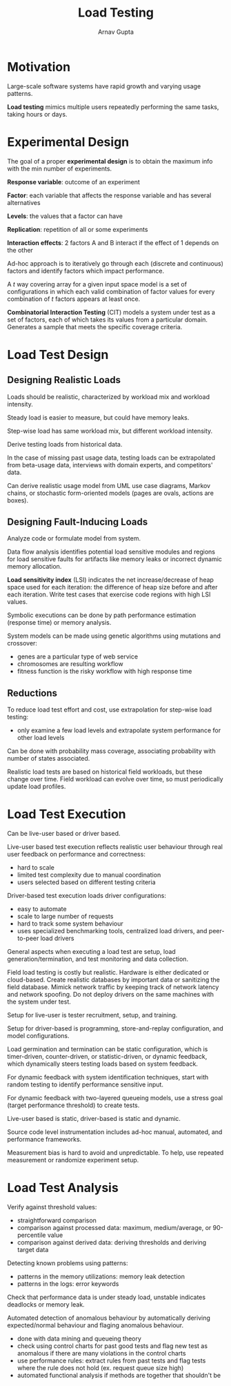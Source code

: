 #+title: Load Testing
#+author: Arnav Gupta
#+LATEX_HEADER: \usepackage{parskip,darkmode}
#+LATEX_HEADER: \enabledarkmode

* Motivation
Large-scale software systems have rapid growth and varying usage patterns.

*Load testing* mimics multiple users repeatedly performing the same tasks, taking hours or days.

* Experimental Design
The goal of a proper *experimental design* is to obtain the maximum info with the min number of
experiments.

*Response variable*: outcome of an experiment

*Factor*: each variable that affects the response variable and has several alternatives

*Levels*: the values that a factor can have

*Replication*: repetition of all or some experiments

*Interaction effects*: 2 factors A and B interact if the effect of 1 depends on the other

Ad-hoc approach is to iteratively go through each (discrete and continuous) factors and identify
factors which impact performance.

A $t$ way covering array for a given input space model is a set of configurations in which each
valid combination of factor values for every combination of $t$ factors appears at least once.

*Combinatorial Interaction Testing* (CIT) models a system under test as a set of factors, each of
which takes its values from a particular domain. Generates a sample that meets the specific coverage
criteria.

* Load Test Design
** Designing Realistic Loads
Loads should be realistic, characterized by workload mix and workload intensity.

Steady load is easier to measure, but could have memory leaks.

Step-wise load has same workload mix, but different workload intensity.

Derive testing loads from historical data.

In the case of missing past usage data, testing loads can be extrapolated from beta-usage data,
interviews with domain experts, and competitors' data.

Can derive realistic usage model from UML use case diagrams, Markov chains, or stochastic
form-oriented models (pages are ovals, actions are boxes).

** Designing Fault-Inducing Loads
Analyze code or formulate model from system.

Data flow analysis identifies potential load sensitive modules and regions for load sensitive faults
for artifacts like memory leaks or incorrect dynamic memory allocation.

*Load sensitivity index* (LSI) indicates the net increase/decrease of heap space used for each iteration:
the difference of heap size before and after each iteration.
Write test cases that exercise code regions with high LSI values.

Symbolic executions can be done by path performance estimation (response time) or memory analysis.

System models can be made using genetic algorithms using mutations and crossover:
- genes are a particular type of web service
- chromosomes are resulting workflow
- fitness function is the risky workflow with high response time

** Reductions
To reduce load test effort and cost, use extrapolation for step-wise load testing:
- only examine a few load levels and extrapolate system performance for other load levels

Can be done with probability mass coverage, associating probability with number of states associated.

Realistic load tests are based on historical field workloads, but these change over time.
Field workload can evolve over time, so must periodically update load profiles.

* Load Test Execution
Can be live-user based or driver based.

Live-user based test execution reflects realistic user behaviour through real user feedback on
performance and correctness:
- hard to scale
- limited test complexity due to manual coordination
- users selected based on different testing criteria

Driver-based test execution loads driver configurations:
- easy to automate
- scale to large number of requests
- hard to track some system behaviour
- uses specialized benchmarking tools, centralized load drivers, and peer-to-peer load drivers

General aspects when executing a load test are setup, load generation/termination, and test
monitoring and data collection.

Field load testing is costly but realistic.
Hardware is either dedicated or cloud-based.
Create realistic databases by important data or sanitizing the field database.
Mimick network traffic by keeping track of network latency and network spoofing.
Do not deploy drivers on the same machines with the system under test.

Setup for live-user is tester recruitment, setup, and training.

Setup for driver-based is programming, store-and-replay configuration, and model configurations.

Load germination and termination can be static configuration, which is timer-driven, counter-driven,
or statistic-driven, or dynamic feedback, which dynamically steers testing loads based on system feedback.

For dynamic feedback with system identification techniques, start with random testing to identify
performance sensitive input.

For dynamic feedback with two-layered queueing models, use a stress goal (target performance threshold)
to create tests.

Live-user based is static, driver-based is static and dynamic.

Source code level instrumentation includes ad-hoc manual, automated, and performance frameworks.

Measurement bias is hard to avoid and unpredictable.
To help, use repeated measurement or randomize experiment setup.

* Load Test Analysis
Verify against threshold values:
- straightforward comparison
- comparison against processed data: maximum, medium/average, or 90-percentile value
- comparison against derived data: deriving thresholds and deriving target data

Detecting known problems using patterns:
- patterns in the memory utilizations: memory leak detection
- patterns in the logs: error keywords

Check that performance data is under steady load, unstable indicates deadlocks or memory leak.

Automated detection of anomalous behaviour by automatically deriving expected/normal behaviour
and flaging anomalous behaviour.
- done with data mining and queueing theory
- check using control charts for past good tests and flag new test as anomalous if there are many
  violations in the control charts
- use performance rules: extract rules from past tests and flag tests where the rule does not hold
  (ex. request queue size high)
- automated functional analysis if methods are together that shouldn't be
